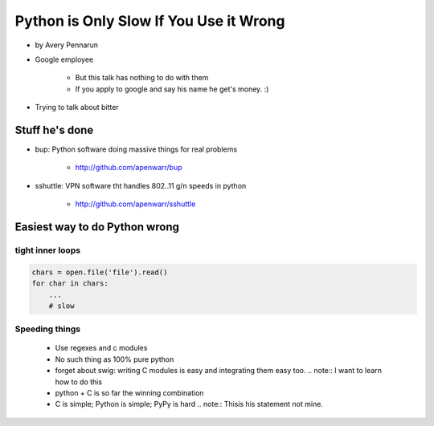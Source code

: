 ==========================================
Python is Only Slow If You Use it Wrong
==========================================

* by Avery Pennarun
* Google employee

    * But this talk has nothing to do with them
    * If you apply to google and say his name he get's money. :)

* Trying to talk about bitter


Stuff he's done
=================

* bup: Python software doing massive things for real problems

    * http://github.com/apenwarr/bup

* sshuttle: VPN software tht handles 802..11 g/n speeds in python

    * http://github.com/apenwarr/sshuttle

Easiest way to do Python wrong
================================

tight inner loops
-------------------

.. sourcecode:: python


    chars = open.file('file').read()
    for char in chars:
        ...
        # slow
        
Speeding things
-----------------

    * Use regexes and c modules
    * No such thing as 100% pure python
    * forget about swig: writing C modules is easy and integrating them easy too. .. note:: I want to learn how to do this
    * python + C is so far the winning combination
    * C is simple; Python is simple; PyPy is hard .. note:: Thisis his statement not mine. 
    
